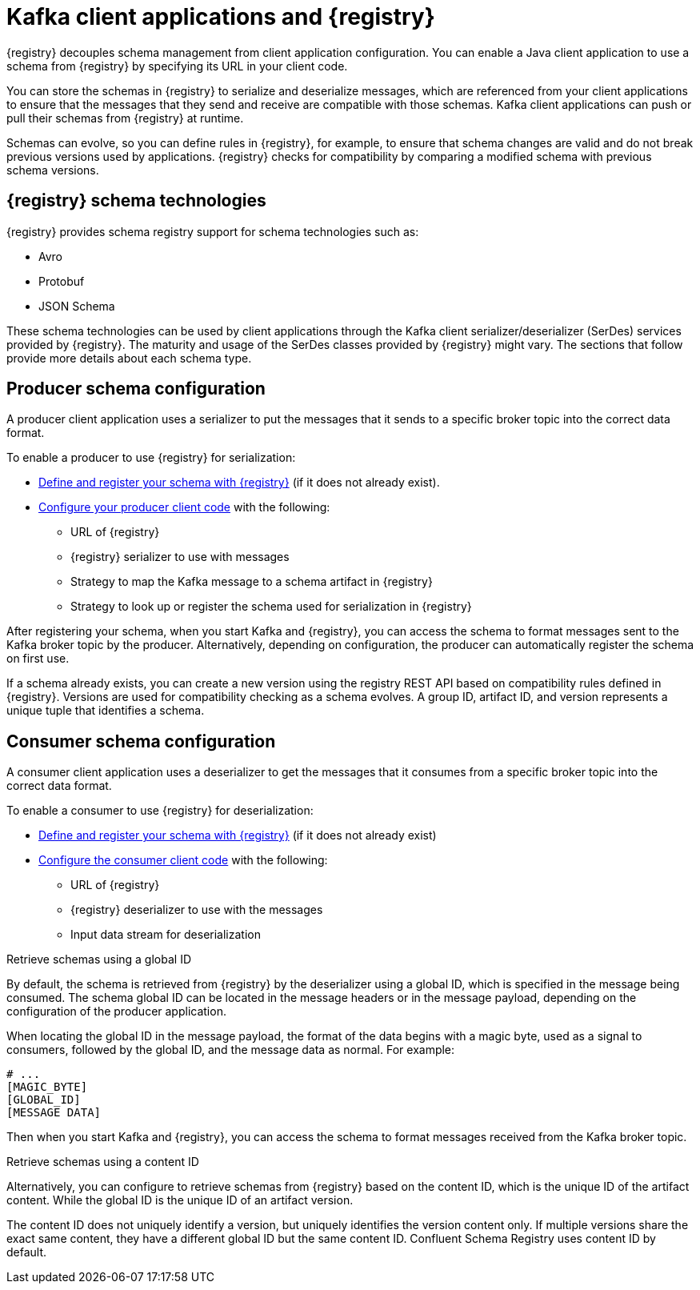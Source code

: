 // Module included in the following assemblies:
//  assembly-using-kafka-client-serdes

[id='registry-serdes-concepts-serde_{context}']

= Kafka client applications and {registry}

[role="_abstract"]
{registry} decouples schema management from client application configuration. You can enable a Java client application to use a schema from {registry} by specifying its URL in your client code.

You can store the schemas in {registry} to serialize and deserialize messages, which are referenced from your client applications to ensure that the messages that they send and receive are compatible with those schemas. Kafka client applications can push or pull their schemas from {registry} at runtime.

Schemas can evolve, so you can define rules in {registry}, for example, to ensure that schema changes are valid and do not break previous versions used by applications. {registry} checks for compatibility by comparing a modified schema with previous schema versions.

[discrete]
== {registry} schema technologies
{registry} provides schema registry support for schema technologies such as:

* Avro
* Protobuf
* JSON Schema

These schema technologies can be used by client applications through the Kafka client serializer/deserializer (SerDes) services provided by {registry}.  The maturity and usage of the SerDes classes provided by {registry} might vary. The sections that follow provide more details about each schema type.

[discrete]
== Producer schema configuration

A producer client application uses a serializer to put the messages that it sends to a specific broker topic into the correct data format. 

To enable a producer to use {registry} for serialization:

* xref:registry-serdes-register_{context}[Define and register your schema with {registry}] (if it does not already exist).
* xref:registry-serdes-config-producer_{context}[Configure your producer client code] with the following:

** URL of {registry}
** {registry} serializer to use with messages
** Strategy to map the Kafka message to a schema artifact in {registry}
** Strategy to look up or register the schema used for serialization in {registry}

After registering your schema, when you start Kafka and {registry}, you can access the schema to format messages sent to the Kafka broker topic by the producer. Alternatively, depending on configuration, the producer can automatically register the schema on first use.

If a schema already exists, you can create a new version using the registry REST API based on compatibility rules defined in {registry}. Versions are used for compatibility checking as a schema evolves. A group ID, artifact ID, and version represents a unique tuple that identifies a schema.

[discrete]
== Consumer schema configuration
A consumer client application uses a deserializer to get the messages that it consumes from a specific broker topic into the correct data format.

To enable a consumer to use {registry} for deserialization:

* xref:registry-serdes-register_{context}[Define and register your schema with {registry}] (if it does not already exist)
* xref:registry-serdes-config-consumer_{context}[Configure the consumer client code]  with the following:
** URL of {registry}
** {registry} deserializer to use with the messages
** Input data stream for deserialization

.Retrieve schemas using a global ID
By default, the schema is retrieved from {registry} by the deserializer using a global ID, which is specified in the message being consumed. The schema global ID can be located in the message headers or in the message payload, depending on the configuration of the producer application.

When locating the global ID in the message payload, the format of the data begins with a magic byte, used as a signal to consumers, followed by the global ID, and the message data as normal. For example:

[source,shell,subs="+quotes,attributes"]
----
# ...
[MAGIC_BYTE]
[GLOBAL_ID]
[MESSAGE DATA]
----

Then when you start Kafka and {registry}, you can access the schema to format messages received from the Kafka broker topic.

.Retrieve schemas using a content ID
Alternatively, you can configure to retrieve schemas from {registry} based on the content ID, which is the unique ID of the artifact content. While the global ID is the unique ID of an artifact version. 

The content ID does not uniquely identify a version, but uniquely identifies the version content only. If multiple versions share the exact same content, they have a different global ID but the same content ID. Confluent Schema Registry uses content ID by default.
